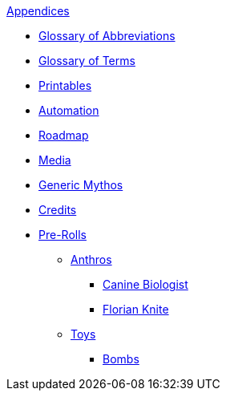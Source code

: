 .xref:appendices:a_introduction.adoc[Appendices]
* xref:appendices:glossary_of_abbreviations.adoc[Glossary of Abbreviations]
* xref:appendices:glossary_of_terms.adoc[Glossary of Terms]
* xref:appendices:printables.adoc[Printables]
* xref:appendices:automation.adoc[Automation]
* xref:appendices:roadmap.adoc[Roadmap]
* xref:appendices:media.adoc[Media]
* xref:appendices:generic_mythos.adoc[Generic Mythos]
* xref:appendices:credits.adoc[Credits]
* xref:pre_rolls:a_introduction.adoc[Pre-Rolls]
** xref:pre_rolls:anthro_.adoc[Anthros]
*** xref:pre_rolls:anthro_canine_biologist_1990_0805_1442_0042.adoc[Canine Biologist]
*** xref:pre_rolls:anthro_florian_knite_2023_1220_1543_0042.adoc[Florian Knite]
** xref:pre_rolls:toy_.adoc[Toys]
*** xref:pre_rolls:toy_bombs_.adoc[Bombs]

